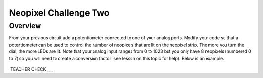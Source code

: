 Neopixel Challenge Two
==============

Overview
--------

From your previous circuit add a potentiometer connected to one of your analog ports. Modify your code so that a potentiometer can be used to control the number of neopixels that are lit on the neopixel strip. The more you turn the dial, the more LEDs are lit. Note that your analog input ranges from 0 to 1023 but you only have 8 neopixels (numbered 0 to 7) so you will need to create a conversion factor (see lesson on this topic for help). Below is an example.
   
   
   .. image:: images/potled.gif
      :width: 400px

 TEACHER CHECK \_\_\_
